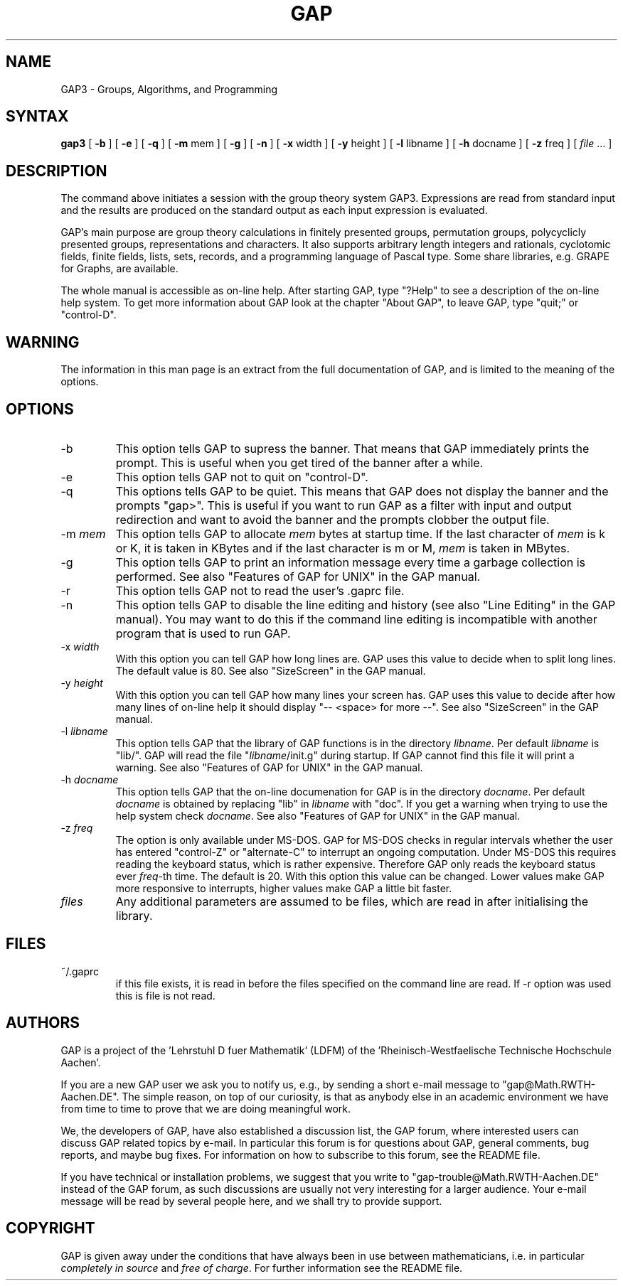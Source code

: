 .TH GAP 1 "02/94" "LDFM"
.SH NAME
GAP3 \- Groups, Algorithms, and Programming
.SH SYNTAX
\fBgap3\fR [ \fB\-b\fR ] [ \fB\-e\fR ] [ \fB\-q\fR ] [ \fB\-m\fR mem ] [ \fB\-g\fR ] [ \fB\-n\fR ] [ \fB\-x\fR width ] [ \fB\-y \fR height ] [ \fB\-l\fR libname ] [ \fB\-h\fR docname ] [ \fB\-z\fR freq ] [ 
.I "file"
\&...
]

.SH "DESCRIPTION"
The command above initiates a session with the group theory system GAP3.
Expressions are read from standard input and the results are produced on the
standard output as each input expression is evaluated.

GAP's main purpose are group theory calculations in finitely presented
groups, permutation groups, polycyclicly presented groups,
representations and characters.  It also supports arbitrary length
integers and rationals, cyclotomic fields, finite fields, lists, sets,
records, and a programming language of Pascal type.  Some share
libraries, e.g. GRAPE for Graphs, are available.

The whole manual is accessible as on-line help.  After starting GAP,
type "?Help" to see a description of the on-line help system.  To get
more information about GAP look at the chapter "About GAP", to leave
GAP, type "quit;" or "control-D".

.SH "WARNING"
The information in this man page is an extract from the full documentation of
GAP, and is limited to the meaning of the options.

.SH "OPTIONS"
.IP "\-b"
This option tells GAP to supress the banner.  That means that GAP
immediately prints the prompt.  This is useful when you get tired of
the banner after a while.
.\"
.IP "\-e"
This option tells GAP not to quit on "control-D".
.\"
.IP "\-q"
This options tells GAP to be quiet.  This means that GAP does not
display the banner and the prompts "gap>".  This is useful if you want
to run GAP as a filter with input and output redirection and want to
avoid the banner and the prompts clobber the output file.
.\"
.IP "\-m \fImem\fR"
This option tells GAP to allocate \fImem\fR bytes at startup
time.  If the last character of \fImem\fR is k or K, it is taken
in KBytes and if the last character is m or M, \fImem\fR is taken in
MBytes.
.\"
.IP "\-g"
This option tells GAP to print an information message every time a
garbage collection is performed. See also "Features of GAP for UNIX"
in the GAP manual.
.\"
.IP "\-r"
This option tells GAP not to read the user's .gaprc file.
.\"
.IP "\-n"
This option tells GAP to disable the line editing and history (see
also "Line Editing" in the GAP manual).  You may want to do this if
the command line editing is incompatible with another program that is
used to run GAP.
.\"
.IP "\-x \fIwidth\fR"
With this option you can tell GAP how long lines are.  GAP uses this
value to decide when to split long lines.  The default value is
80. See also "SizeScreen" in the GAP manual.
.\"
.IP "\-y \fIheight\fR"
With this option you can tell GAP how many lines your screen has.  GAP
uses this value to decide after how many lines of on-line help it
should display "-- <space> for more --". See also "SizeScreen" in the
GAP manual.
.\"
.IP "\-l \fIlibname\fR"
This option tells GAP that the library of GAP functions is in the
directory \fIlibname\fR.  Per default \fIlibname\fR is "lib/".  GAP
will read the file "\fIlibname\fR/init.g" during startup.  If GAP
cannot find this file it will print a warning. See also "Features
of GAP for UNIX" in the GAP manual.
.\"
.IP "\-h \fIdocname\fR"
This option tells GAP that the on-line documenation for GAP is in the
directory \fIdocname\fR.  Per default \fIdocname\fR is obtained by
replacing "lib" in \fIlibname\fR with "doc".  If you get a warning
when trying to use the help system check \fIdocname\fR. See also
"Features of GAP for UNIX" in the GAP manual.
.\"
.IP "\-z \fIfreq\fR"
The option is only available under MS-DOS.  GAP for MS-DOS checks in regular
intervals whether the user has entered "control-Z" or "alternate-C" to
interrupt an ongoing computation.  Under MS-DOS this requires reading the
keyboard status, which is rather expensive.  Therefore GAP only reads the
keyboard status ever \fIfreq\fR-th time.  The default is 20.  With this
option this value can be changed.  Lower values make GAP more responsive to
interrupts, higher values make GAP a little bit faster.
.\"
.IP "\fIfiles\fR"
Any additional parameters are assumed to be files, which are read in after
initialising the library.

.SH "FILES"
.IP "~/.gaprc"
if this file exists,  it is read in before the files specified on the
command line are read. If -r option was used this is file is not read.

.SH "AUTHORS"
GAP is a project of the 'Lehrstuhl D fuer Mathematik' (LDFM) of
the 'Rheinisch-Westfaelische Technische Hochschule Aachen'.

If you are a new GAP user we ask you to notify us, e.g., by sending a short
e-mail message to "gap@Math.RWTH\-Aachen.DE".  The simple reason, on top of
our curiosity, is that as anybody else in an academic environment we have
from time to time to prove that we are doing meaningful work.

We, the developers of GAP, have also established a discussion list, the GAP
forum, where interested users can discuss GAP related topics by e-mail.  In
particular this forum is for questions about GAP, general comments, bug
reports, and maybe bug fixes.  For information on how to subscribe to this
forum, see the README file.

If you have technical or installation problems, we suggest that you write to
"gap\-trouble@Math.RWTH\-Aachen.DE" instead of the GAP forum, as such
discussions are usually not very interesting for a larger audience.  Your
e-mail message will be read by several people here, and we shall try to
provide support.

.SH "COPYRIGHT"
GAP is given away under the conditions that have always been in use between
mathematicians, i.e.  in particular \fIcompletely in source\fR and \fIfree of
charge\fR. For further information see the README file.

.\" $Id: gap.man,v 1.2 1997/02/05 15:40:41 werner Exp $
.\"
.\" $Log: gap.man,v $
.\" Revision 1.2  1997/02/05 15:40:41  werner
.\" Deleted two occurrences of .TP which caused problems on SunOS
.\" and NEXTSTEP 3 and don't seem to effect the formatting.
.\"
.\" Revision 1.1.1.1  1996/12/11 12:37:06  werner
.\" Preparing 3.4.4 for release
.\"
.\" Revision 3.5  1994/09/06  10:14:36  fceller
.\" added '-r' option to avoid reading of the .gaprc file
.\"
.\" Revision 3.4  1994/02/03  13:53:52  fceller
.\" initial revision
.\"
.\"
